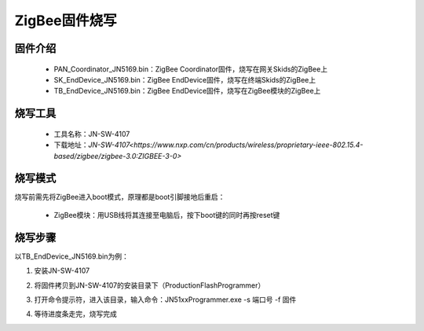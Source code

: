 .. _zigbeeBurn:

ZigBee固件烧写
=======================

固件介绍
-----------------------

  + PAN_Coordinator_JN5169.bin：ZigBee Coordinator固件，烧写在网关Skids的ZigBee上
  + SK_EndDevice_JN5169.bin：ZigBee EndDevice固件，烧写在终端Skids的ZigBee上
  + TB_EndDevice_JN5169.bin：ZigBee EndDevice固件，烧写在ZigBee模块的ZigBee上


烧写工具
-----------------------

  + 工具名称：JN-SW-4107
  + 下载地址：`JN-SW-4107<https://www.nxp.com/cn/products/wireless/proprietary-ieee-802.15.4-based/zigbee/zigbee-3.0:ZIGBEE-3-0>`

烧写模式
-----------------------

烧写前需先将ZigBee进入boot模式，原理都是boot引脚接地后重启：

  + ZigBee模块：用USB线将其连接至电脑后，按下boot键的同时再按reset键

.. image:: img/zigbee.png

  + Skids上ZigBee：将boot引脚接GND后，再将其连接至电脑

.. image:: img/skids1c.png

.. image:: img/skids1d.png


烧写步骤
-----------------------

以TB_EndDevice_JN5169.bin为例：

1. 安装JN-SW-4107

.. image:: img/burn1.png

2. 将固件拷贝到JN-SW-4107的安装目录下（ProductionFlashProgrammer）

.. image:: img/burn2.png

3. 打开命令提示符，进入该目录，输入命令：JN51xxProgrammer.exe -s 端口号 -f 固件

.. image:: img/burn3.png
  
4. 等待进度条走完，烧写完成

.. image:: img/burn4.png

